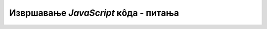 Извршавање *JavaScript* кôда - питања
=====================================

.. mchoice:: js_izvrsavanje_q1
    :answer_a: Грешка у програму, због које програм ради бесконачно.
    :answer_b: Грешка у програму, због које програм пукне у току извршавања.
    :answer_c: Грешка у програму, због које програм не може да се покрене.
    :answer_d: Грешка у програму, због које програм не ради како је очекивано.
    :correct: c
    :feedback_a: Не.
    :feedback_b: Не.
    :feedback_c: Тачно!
    :feedback_d: Не.

    Шта је синтаксна грешка?
    

.. mchoice:: js_izvrsavanje_q2
    :answer_a: Било која неисправност у рачунару.
    :answer_b: Успорен рад рачунара.
    :answer_c: Грешка у програму, због које програм не може да се покрене.
    :answer_d: Грешка у програму, због које програм не ради како је очекивано.
    :correct: d
    :feedback_a: Не.
    :feedback_b: Не.
    :feedback_c: Не.
    :feedback_d: Тачно!

    Шта је баг?
    

.. mchoice:: js_izvrsavanje_q3
    :answer_a: У табу са натписом Elements.
    :answer_b: У табу са натписом Console.
    :answer_c: У табу са натписом Application.
    :answer_d: У табу са натписом Performance.
    :correct: b
    :feedback_a: Не.
    :feedback_b: Тачно!
    :feedback_c: Не.
    :feedback_d: Не.

    Где се у оквиру додатног прозора са алатима за развој (*developer tools*) виде поруке о грешкама?
    

.. mchoice:: js_izvrsavanje_q4
    :answer_a: console.append(x);
    :answer_b: console.write(x);
    :answer_c: console.log(x);
    :answer_d: console.alert(x);
    :correct: c
    :feedback_a: Не.
    :feedback_b: Не.
    :feedback_c: Тачно!
    :feedback_d: Не.

    Којом наредбом се у конзолу уписује вредност променљиве *x*?


